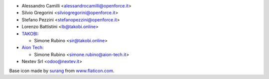 * Alessandro Camilli <alessandrocamilli@openforce.it>
* Silvio Gregorini <silviogregorini@openforce.it>
* Stefano Pezzini <stefanopezzini@openforce.it>
* Lorenzo Battistini <lb@takobi.online>
* `TAKOBI <https://takobi.online>`_:

  * Simone Rubino <sir@takobi.online>
* `Aion Tech <https://aiontech.company/>`_:

  * Simone Rubino <simone.rubino@aion-tech.it>
* Nextev Srl <odoo@nextev.it>

Base icon made by `surang <https://www.flaticon.com/authors/surang>`_ from `www.flaticon.com <https://www.flaticon.com/>`_.
